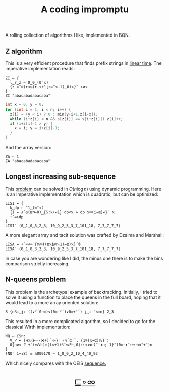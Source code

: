 # -*- eval: (face-remap-add-relative 'default '(:family "BQN386 Unicode" :height 180)); -*-
#+TITLE: A coding impromptu 
#+HTML_HEAD: <link rel="stylesheet" type="text/css" href="assets/style.css"/>
#+HTML_HEAD: <script>
#+HTML_HEAD:   function goBack() {
#+HTML_HEAD:     window.history.back();
#+HTML_HEAD:   }
#+HTML_HEAD: </script>
#+HTML_HEAD: <link rel="icon" href="assets/favicon.ico" type="image/x-icon">

A rolling collection of algorithms I like, implemented in BQN.

** Z algorithm

This is a very efficient procedure that finds prefix strings in [[https://cp-algorithms.com/string/z-function.html][linear time]]. The imperative
implementation reads:

#+begin_src bqn :tangle ./bqn/rollim.bqn
  ZI ← {
    l‿r‿z ← 0‿0‿(0¨𝕩)
    {z ⊏˜⌾(r<◶(r-𝕩+1⌊z⊏˜𝕩-l)‿0)𝕩}¨ ↕≠𝕩
  }
  ZI "abacabadabacaba"
#+end_src

#+RESULTS:
: Error: Second-level parts of a train must be functions
: at   {z ⊏˜⌾(r<◶(r-𝕩+1⌊z⊏˜𝕩-l)‿0)𝕩}¨ ↕≠𝕩
:             ^

#+begin_src cpp
  int x = 0, y = 0;
  for (int i = 1; i < n; i++) {
    z[i] = (y < i) ? 0 : min(y-i+1,z[i-x]);
    while (i+z[i] < n && s[z[i]] == s[i+z[i]]) z[i]++;
    if (i+z[i]-1 > y) {
      x = i; y = i+z[i]-1;
    }
  }
#+end_src

And the array version:

#+begin_src bqn :tangle ./bqn/rollim.bqn
  ZA ← 1
  ZA "abacabadabacaba"
#+end_src

** Longest increasing sub-sequence

This [[https://en.wikipedia.org/wiki/Longest_increasing_subsequence][problem]] can be solved in \(O(n\log n)\) using dynamic programming. Here is an
imperative implementation which is quadratic, but can be optimized:

#+begin_src bqn :tangle ./bqn/rollim.bqn
  LISI ← {
    k‿dp ← ¯1‿(∞¨𝕩)
    {i ← ∧´◶(⊑⊐⟜0)‿{𝕊:k+↩1} dp<𝕩 ⋄ dp 𝕩⌾(i⊸⊑)↩}¨ 𝕩
    +´∞>dp
  }
  LISI¨ ⟨0‿1‿0‿3‿2‿3, 10‿9‿2‿5‿3‿7‿101‿18, 7‿7‿7‿7‿7⟩
#+end_src

#+RESULTS:
: ⟨ 4 4 1 ⟩

A more elegant array and tacit solution was crafted by Dzaima and Marshall:

#+begin_src bqn :tangle ./bqn/rollim.bqn
  LISA ← +´∞≠∞¨{𝕨⌾((⊑𝕩⍋𝕨-1)⊸⊑)𝕩}´⌽
  LISA¨ ⟨0‿1‿0‿3‿2‿3, 10‿9‿2‿5‿3‿7‿101‿18, 7‿7‿7‿7‿7⟩
#+end_src

#+RESULTS:
: ⟨ 4 4 1 ⟩

In case you are wondering like I did, the minus one there is to make the bins comparison
strictly increasing.

** N-queens problem

This problem is the archetypal example of backtracking. Initially, I tried to solve it
using a function to place the queens in the full board, hoping that it would lead to a
more array oriented solution:

#+begin_src bqn :tangle ./bqn/rollim.bqn
  8 {n𝕊i‿j: ((∨⌜´0⊸=)∨(0=-⌜´)∨0=+⌜´) j‿i-¨<↕n} 2‿3
#+end_src

#+RESULTS:
#+begin_example
┌─                 
╵ 0 0 1 0 0 1 0 0  
  1 0 1 0 1 0 0 0  
  0 1 1 1 0 0 0 0  
  1 1 1 1 1 1 1 1  
  0 1 1 1 0 0 0 0  
  1 0 1 0 1 0 0 0  
  0 0 1 0 0 1 0 0  
  0 0 1 0 0 0 1 0  
                  ┘
#+end_example

This resulted in a more complicated algorithm, so I decided to go for the classical
Wirth implementation:

#+begin_src bqn :tangle ./bqn/rollim.bqn
  NQ ← {𝕊n:
    V‿P ← {⊣𝕏(⊢∾-⋈+)´∘⊢}¨ ⟨∨´⊑¨˜, {1⌾(𝕩⊸⊑)𝕨}¨⟩
    0{n≠𝕩 ? +´(𝕨V⊢)◶⟨(𝕩+1)𝕊˜𝕨P⊢,0⟩∘(𝕩⋈⊢)¨ ↕n; 1}˜(0×·↕¨⊢∾·⋈˜+˜)n 
  }
  (NQ¨ 1+↕8) ≡ a000170 ← 1‿0‿0‿2‿10‿4‿40‿92
#+end_src

#+RESULTS:
: 1

Which nicely compares with the OEIS [[https://oeis.org/A000170][sequence.]]

#+BEGIN_EXPORT html
  <div style="text-align: center; font-size: 2em; padding: 20px 0;">
    <a href="#" onclick="goBack(); return false;">⊑∘∞</a>
  </div>
#+END_EXPORT
